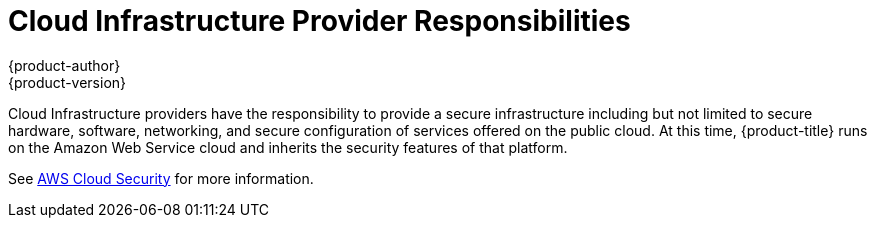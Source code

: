 [[dedicated-security-cloud-infrastructure-provider-responsibilities]]
= Cloud Infrastructure Provider Responsibilities
{product-author}
{product-version}
:data-uri:
:icons:
:experimental:
:toc: macro
:toc-title:
:prewrap!:

toc::[]

Cloud Infrastructure providers have the responsibility to provide a secure
infrastructure including but not limited to secure hardware, software,
networking, and secure configuration of services offered on the public cloud. At
this time, {product-title} runs on the Amazon Web Service cloud and inherits
the security features of that platform.

See link:https://aws.amazon.com/security/[AWS Cloud Security] for more
information.
